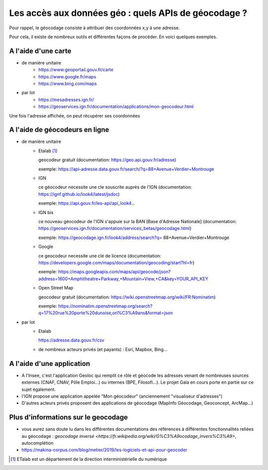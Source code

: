 Les accès aux données géo : quels APIs de géocodage ?
=================================================================================================

Pour rappel, le géocodage consiste à attribuer des coordonnées x,y à une adresse.

Pour cela, il existe de nombreux outils et différentes façons de procéder. En voici quelques exemples.


A l'aide d'une carte
------
- de manière unitaire
    - https://www.geoportail.gouv.fr/carte
    - https://www.google.fr/maps
    - https://www.bing.com/maps

- par lot
    - https://mesadresses.ign.fr/
    - https://geoservices.ign.fr/documentation/applications/mon-geocodeur.html

Une fois l'adresse affichée, on peut récupérer ses coordonnées


A l'aide de géocodeurs en ligne
------
- de manière unitaire
    - Etalab [1]_
      
      geocodeur gratuit (documentation: https://geo.api.gouv.fr/adresse)

      exemple: https://api-adresse.data.gouv.fr/search/?q=88+Avenue+Verdier+Montrouge
      
    - IGN
    
      ce géocodeur necessite une cle souscrite auprès de l'IGN (documentation: https://ignf.github.io/look4/latest/jsdoc)

      exemple: https://api.gouv.fr/les-api/api_look4...

    - IGN bis

      ce nouveau géocodeur de l'IGN s'appuie sur la BAN [Base d'Adresse Nationale] (documentation: https://geoservices.ign.fr/documentation/services_betas/geocodage.html)
     
      exemple: https://geocodage.ign.fr/look4/address/search?q= 88+Avenue+Verdier+Montrouge

    - Google

      ce geocodeur necessite une clé de licence (documentation: https://developers.google.com/maps/documentation/geocoding/start?hl=fr)

      exemple: https://maps.googleapis.com/maps/api/geocode/json?address=1600+Amphitheatre+Parkway,+Mountain+View,+CA&key=YOUR_API_KEY

    - Open Street Map
      
      geocodeur gratuit (documentation: https://wiki.openstreetmap.org/wiki/FR:Nominatim)

      exemple: https://nominatim.openstreetmap.org/search?q=17%20rue%20porte%20dunoise,orl%C3%A9ans&format=json

- par lot
    - Etalab 
    
      https://adresse.data.gouv.fr/csv
      
    - de nombreux acteurs privés (et payants) : Esri, Mapbox, Bing...

A l'aide d'une application
------
- A l'Insee, c'est l'application Geoloc qui remplit ce rôle et géocode les adresses venant de nombreuses sources externes (CNAF, CNAV, Pôle Emploi...) ou internes (BPE, Filosofi...). Le projet Gaïa en cours porte en partie sur ce sujet également.
- l'IGN propose une application appelée "Mon géocodeur" (anciennement "visualiseur d'adresses")
- D'autres acteurs privés proposent des applications de géocodage (MapInfo Géocodage, Geoconcept, ArcMap...) 

Plus d'informations sur le geocodage
------
- vous aurez sans doute lu dans les différentes documentations des références à différentes fonctionnalités reliées au géocodage : `geocodage inversé <https://fr.wikipedia.org/wiki/G%C3%A9ocodage_invers%C3%A9>`, autocomplétion
- https://makina-corpus.com/blog/metier/2019/les-logiciels-et-api-pour-geocoder


.. [1] ETalab est un département de la direction interministérielle du numérique

